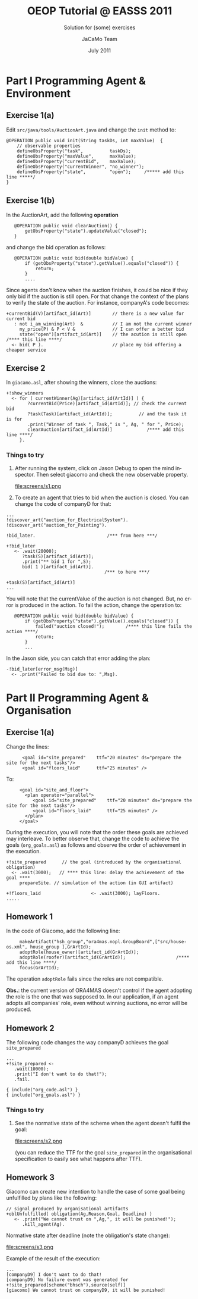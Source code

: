 #+TITLE: OEOP Tutorial @ EASSS 2011 
#+SUBTITLE: Solution for (some) exercises
#+AUTHOR:    JaCaMo Team
#+EMAIL: http://jacamo.sf.net
#+DATE: July 2011
#+TEXT: 
#+LANGUAGE:  en
# +OPTIONS: H:2 num:nil
#+OPTIONS: email:t H:3 toc:4 num:nil \n:nil @:t ::t |:t ^:t -:t f:t *:t <:t
#+OPTIONS: TeX:t LaTeX:nil skip:nil d:nil todo:t pri:nil tags:nil
#+OPTIONS: org-html-html5-fancy:t
#+INFOJS_OPT: view:showall toc:t ltoc:nil ftoc:t mouse:underline
#+EXPORT_SELECT_TAGS: export
#+EXPORT_EXCLUDE_TAGS: noexport
# +STYLE: <link rel="stylesheet" type="text/css" href="../jcm.css" /> (for old version of org-mode)
#+HTML_HEAD: <link rel="stylesheet" type="text/css" href="../jcm.css" />

* Part I Programming Agent & Environment
** Exercise 1(a)
   Edit =src/java/tools/AuctionArt.java= and change the =init= method to:

#+BEGIN_EXAMPLE
    @OPERATION public void init(String taskDs, int maxValue)  {
        // observable properties   
        defineObsProperty("task",          taskDs);
        defineObsProperty("maxValue",      maxValue);
        defineObsProperty("currentBid",    maxValue);
        defineObsProperty("currentWinner", "no_winner");
        defineObsProperty("state",         "open");     /***** add this line *****/
    }
#+END_EXAMPLE

** Exercise 1(b)
   In the AuctionArt, add the following *operation*

:    @OPERATION public void clearAuction() {
:        getObsProperty("state").updateValue("closed");
:    }

   and change the bid operation as follows:
:    @OPERATION public void bid(double bidValue) {
:        if (getObsProperty("state").getValue().equals("closed")) {
:            return;
:        }
:        ....        

   Since agents don't know when the auction finishes, it could be nice
   if they only bid if the auction is still open. For that change the
   context of the plans to verify the state of the auction. For
   instance, companyA's code becomes:

: +currentBid(V)[artifact_id(Art)]        // there is a new value for current bid
:    : not i_am_winning(Art)  &           // I am not the current winner
:      my_price(P) & P < V &              // I can offer a better bid
:      state("open")[artifact_id(Art)]    // the acution is still open /**** this line ****/
:   <- bid( P ).                          // place my bid offering a cheaper service
 
** Exercise 2
   In =giacamo.asl=, after showing the winners, close the auctions:
: +!show_winners     
:   <- for ( currentWinner(Ag)[artifact_id(ArtId)] ) {
:         ?currentBid(Price)[artifact_id(ArtId)]; // check the current bid
:         ?task(Task)[artifact_id(ArtId)];          // and the task it is for
:         .print("Winner of task ", Task," is ", Ag, " for ", Price);
:         clearAuction[artifact_id(ArtId)]             /**** add this line ****/
:      }. 

*** *Things to try*

1) After running the system, click on Jason Debug to open the mind
   inspector. Then select giacomo and check the new observable
   property.

   file:screens/s1.png

2) To create an agent that tries to bid when the auction is
   closed. You can change the code of companyD for that:
#+BEGIN_EXAMPLE
...
!discover_art("auction_for_ElectricalSystem").
!discover_art("auction_for_Painting").

!bid_later.                           /*** from here ***/

+!bid_later
   <- .wait(20000);
      ?task(S)[artifact_id(Art)];
      .print("** bid 1 for ",S);
      bid( 1 )[artifact_id(Art)].
                                     /*** to here ***/
      
+task(S)[artifact_id(Art)]
...
#+END_EXAMPLE

   You will note that the currentValue of the auction is not
   changed. But, no error is produced in the action. To fail the
   action, change the operation to:

:    @OPERATION public void bid(double bidValue) {
:        if (getObsProperty("state").getValue().equals("closed")) {
:            failed("auction closed!");        /**** this line fails the action ****/
:            return;
:        }
:        ...        

   In the Jason side, you can catch that error adding the plan:
: -!bid_later[error_msg(Msg)]
:   <- .print("Failed to bid due to: ",Msg).
   
* Part II Programming Agent & Organisation
** Exercise 1(a)

Change the lines:
:       <goal id="site_prepared"    ttf="20 minutes" ds="prepare the site for the next tasks"/>
:       <goal id="floors_laid"      ttf="25 minutes" />

To:
:      <goal id="site_and_floor">
:        <plan operator="parallel">
:           <goal id="site_prepared"    ttf="20 minutes" ds="prepare the site for the next tasks"/>
:           <goal id="floors_laid"      ttf="25 minutes" />
:        </plan>
:      </goal>

During the execution, you will note that the order these goals are
achieved may interleave. To better observe that, change the code to
achieve the goals (=org_goals.asl=) as follows and observe the order of
achievement in the execution.

: +!site_prepared      // the goal (introduced by the organisational obligation) 
:   <- .wait(3000);   // **** this line: delay the achievement of the goal ****
:      prepareSite. // simulation of the action (in GUI artifact)
:
: +!floors_laid                   <- .wait(3000); layFloors.
: .....

** Homework 1

In the code of Giacomo, add the following line:

:      makeArtifact("hsh_group","ora4mas.nopl.GroupBoard",["src/house-os.xml", house_group ],GrArtId);
:      adoptRole(house_owner)[artifact_id(GrArtId)];
:      adoptRole(roofer)[artifact_id(GrArtId)];                   /**** add this line ****/
:      focus(GrArtId);

The operation =adoptRole= fails since the roles are not compatible.

*Obs.*: the current version of ORA4MAS doesn't control if the agent
adopting the role is the one that was supposed to. In our application,
if an agent adopts all companies' role, even without winning auctions,
no error will be produced.

** Homework 2

The following code changes the way companyD achieves the goal =site_prepared=

: ...
: +!site_prepared <- 
:    .wait(10000);
:    .print("I don't want to do that!");
:    .fail.
:
: { include("org_code.asl") }
: { include("org_goals.asl") }

*** *Things to try*

1) See the normative state of the scheme when the agent doesn't fulfil the goal:

   file:screens/s2.png

   (you can reduce the TTF for the goal =site_prepared= in the
   organisational specification to easily see what happens after TTF).

** Homework 3

Giacomo can create new intention to handle the case of some goal being
unfulfilled by plans like the following:

: // signal produced by organisational artifacts
: +oblUnfulfilled( obligation(Ag,Reason,Goal, Deadline) )
:    <- .print("We cannot trust on ",Ag,", it will be punished!");
:       .kill_agent(Ag).

Normative state after deadline (note the obligation's state change):

   file:screens/s3.png

Example of the result of the execution:

: ...
: [companyD9] I don't want to do that!
: [companyD9] No failure event was generated for +!site_prepared[scheme("bhsch"),source(self)]
: [giacomo] We cannot trust on companyD9, it will be punished!


